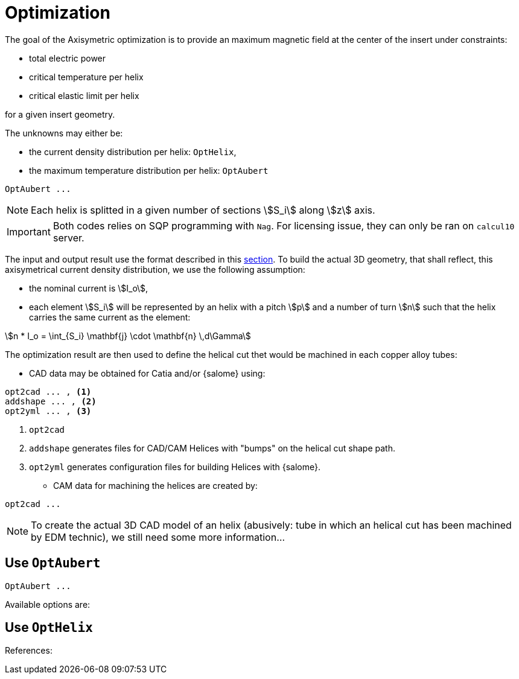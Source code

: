 [[optim]]
= Optimization
:page-partial:

The goal of the Axisymetric optimization is to provide an maximum magnetic field at the center of the insert
under constraints:

* total electric power
* critical temperature per helix
* critical elastic limit per helix

for a given insert geometry.

The unknowns may either be:

* the current density distribution per helix: `OptHelix`,
* the maximum temperature distribution per helix: `OptAubert`

[source,sh]
----
OptAubert ...
----

NOTE: Each helix is splitted in a given number of sections stem:[S_i] along stem:[z] axis.

[IMPORTANT]
====
Both codes relies on SQP programming with `Nag`.
For licensing issue, they can only be ran on `calcul10` server.
====


The input and output result use the format described in this xref:DataStructure.adoc[section].
To build the actual 3D geometry, that shall reflect, this axisymetrical current density distribution, we use
the following assumption:

* the nominal current is stem:[I_o],
* each element stem:[S_i] will be represented by an helix with a pitch stem:[p] and a number of turn stem:[n] such that
the helix carries the same current as the element:

[stem]
++++
n * I_o = \int_{S_i} \mathbf{j} \cdot \mathbf{n} \,d\Gamma
++++

The optimization result are then used to define the helical cut thet would be machined
in each copper alloy tubes:

* CAD data may be obtained for Catia and/or {salome} using:

[source,sh]
----
opt2cad ... , <1>
addshape ... , <2>
opt2yml ... , <3>
----

<1> `opt2cad` 
<2> `addshape` generates files for CAD/CAM Helices with "bumps" on the helical cut shape path.
<3> `opt2yml` generates configuration files for building Helices with {salome}.


* CAM data for machining the helices are created by:
[source,sh]
----
opt2cad ...
----

NOTE: To create the actual 3D CAD model of an helix (abusively: tube in which an helical cut has been machined by EDM technic),
we still need some more information...


== Use `OptAubert`

[source,sh]
----
OptAubert ...
----

Available options are:

```
```

== Use `OptHelix`


References:
